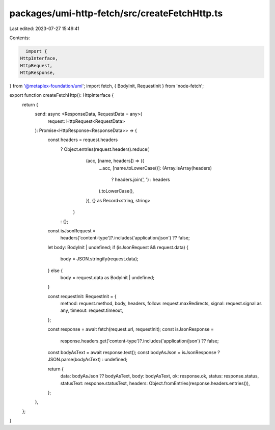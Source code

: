 packages/umi-http-fetch/src/createFetchHttp.ts
==============================================

Last edited: 2023-07-27 15:49:41

Contents:

.. code-block:: ts

    import {
  HttpInterface,
  HttpRequest,
  HttpResponse,
} from '@metaplex-foundation/umi';
import fetch, { BodyInit, RequestInit } from 'node-fetch';

export function createFetchHttp(): HttpInterface {
  return {
    send: async <ResponseData, RequestData = any>(
      request: HttpRequest<RequestData>
    ): Promise<HttpResponse<ResponseData>> => {
      const headers = request.headers
        ? Object.entries(request.headers).reduce(
            (acc, [name, headers]) => ({
              ...acc,
              [name.toLowerCase()]: (Array.isArray(headers)
                ? headers.join(', ')
                : headers
              ).toLowerCase(),
            }),
            {} as Record<string, string>
          )
        : {};

      const isJsonRequest =
        headers['content-type']?.includes('application/json') ?? false;

      let body: BodyInit | undefined;
      if (isJsonRequest && request.data) {
        body = JSON.stringify(request.data);
      } else {
        body = request.data as BodyInit | undefined;
      }

      const requestInit: RequestInit = {
        method: request.method,
        body,
        headers,
        follow: request.maxRedirects,
        signal: request.signal as any,
        timeout: request.timeout,
      };

      const response = await fetch(request.url, requestInit);
      const isJsonResponse =
        response.headers.get('content-type')?.includes('application/json') ??
        false;

      const bodyAsText = await response.text();
      const bodyAsJson = isJsonResponse ? JSON.parse(bodyAsText) : undefined;

      return {
        data: bodyAsJson ?? bodyAsText,
        body: bodyAsText,
        ok: response.ok,
        status: response.status,
        statusText: response.statusText,
        headers: Object.fromEntries(response.headers.entries()),
      };
    },
  };
}


